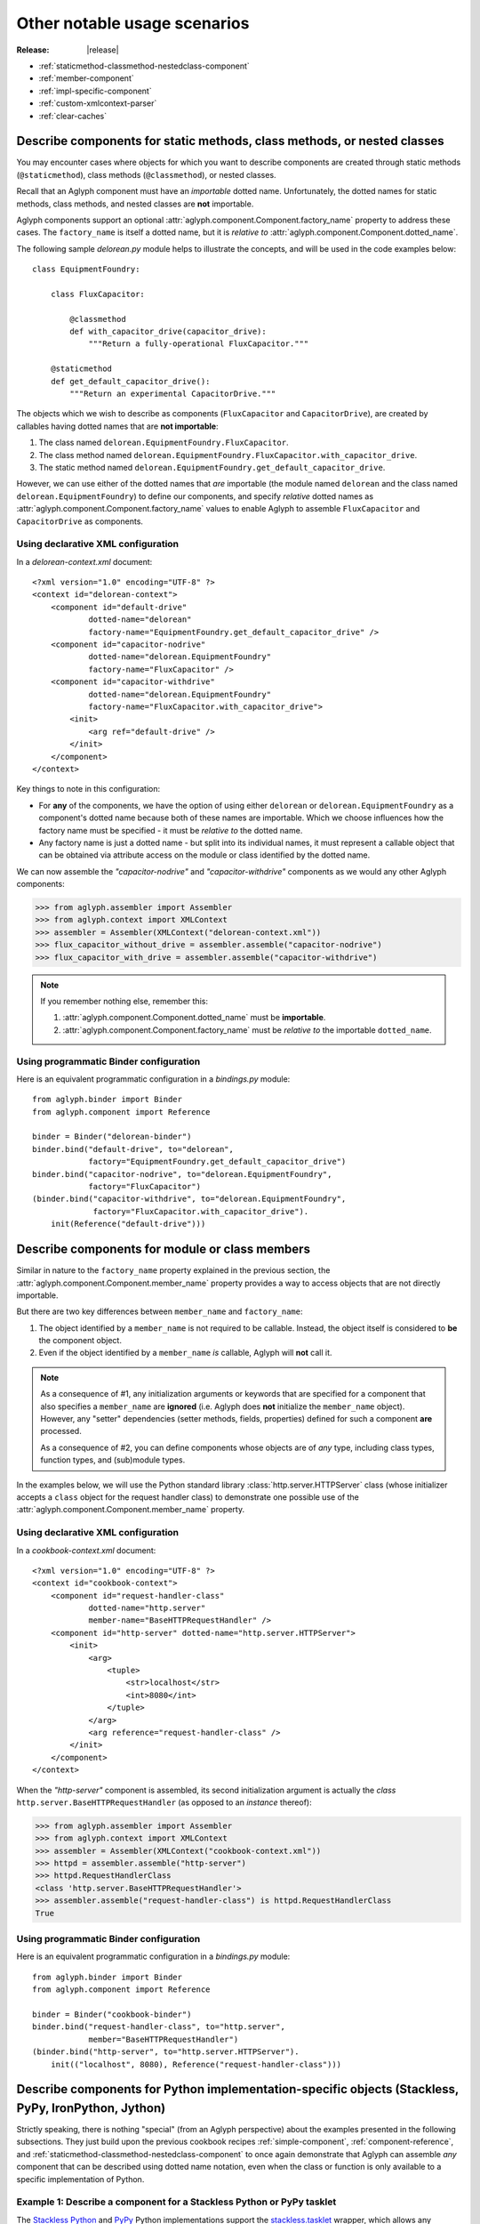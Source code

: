 =============================
Other notable usage scenarios
=============================

:Release: |release|

* :ref:`staticmethod-classmethod-nestedclass-component`
* :ref:`member-component`
* :ref:`impl-specific-component`
* :ref:`custom-xmlcontext-parser`
* :ref:`clear-caches`

.. _staticmethod-classmethod-nestedclass-component:

Describe components for static methods, class methods, or nested classes
========================================================================

.. versionadded:: 2.0.0

You may encounter cases where objects for which you want to describe components
are created through static methods (``@staticmethod``), class methods
(``@classmethod``), or nested classes.

Recall that an Aglyph component must have an *importable* dotted name.
Unfortunately, the dotted names for static methods, class methods, and nested
classes are **not** importable.

Aglyph components support an optional
:attr:`aglyph.component.Component.factory_name` property to address these
cases. The ``factory_name`` is itself a dotted name, but it is *relative to*
:attr:`aglyph.component.Component.dotted_name`.

The following sample *delorean.py* module helps to illustrate the concepts, and
will be used in the code examples below::

   class EquipmentFoundry:

       class FluxCapacitor:

           @classmethod
           def with_capacitor_drive(capacitor_drive):
               """Return a fully-operational FluxCapacitor."""

       @staticmethod
       def get_default_capacitor_drive():
           """Return an experimental CapacitorDrive."""

The objects which we wish to describe as components (``FluxCapacitor`` and
``CapacitorDrive``), are created by callables having dotted names that are
**not importable**:

1. The class named ``delorean.EquipmentFoundry.FluxCapacitor``.
2. The class method named
   ``delorean.EquipmentFoundry.FluxCapacitor.with_capacitor_drive``.
3. The static method named
   ``delorean.EquipmentFoundry.get_default_capacitor_drive``.

However, we can use either of the dotted names that *are* importable (the
module named ``delorean`` and the class named ``delorean.EquipmentFoundry``) to
define our components, and specify *relative* dotted names as
:attr:`aglyph.component.Component.factory_name` values to enable Aglyph to
assemble ``FluxCapacitor`` and ``CapacitorDrive`` as components.

Using declarative XML configuration
-----------------------------------

In a *delorean-context.xml* document::

   <?xml version="1.0" encoding="UTF-8" ?>
   <context id="delorean-context">
       <component id="default-drive"
               dotted-name="delorean"
               factory-name="EquipmentFoundry.get_default_capacitor_drive" />
       <component id="capacitor-nodrive"
               dotted-name="delorean.EquipmentFoundry"
               factory-name="FluxCapacitor" />
       <component id="capacitor-withdrive"
               dotted-name="delorean.EquipmentFoundry"
               factory-name="FluxCapacitor.with_capacitor_drive">
           <init>
               <arg ref="default-drive" />
           </init>
       </component>
   </context>

Key things to note in this configuration:

* For **any** of the components, we have the option of using either
  ``delorean`` or ``delorean.EquipmentFoundry`` as a component's dotted name
  because both of these names are importable. Which we choose influences how
  the factory name must be specified - it must be *relative to* the dotted
  name.
* Any factory name is just a dotted name - but split into its individual names,
  it must represent a callable object that can be obtained via attribute access
  on the module or class identified by the dotted name.

We can now assemble the *"capacitor-nodrive"* and *"capacitor-withdrive"*
components as we would any other Aglyph components:

>>> from aglyph.assembler import Assembler
>>> from aglyph.context import XMLContext
>>> assembler = Assembler(XMLContext("delorean-context.xml"))
>>> flux_capacitor_without_drive = assembler.assemble("capacitor-nodrive")
>>> flux_capacitor_with_drive = assembler.assemble("capacitor-withdrive")

.. note::
   If you remember nothing else, remember this:

   1. :attr:`aglyph.component.Component.dotted_name` must be **importable**.
   2. :attr:`aglyph.component.Component.factory_name` must be *relative to*
      the importable ``dotted_name``.

Using programmatic Binder configuration
---------------------------------------

Here is an equivalent programmatic configuration in a *bindings.py* module::

   from aglyph.binder import Binder
   from aglyph.component import Reference
   
   binder = Binder("delorean-binder")
   binder.bind("default-drive", to="delorean",
               factory="EquipmentFoundry.get_default_capacitor_drive")
   binder.bind("capacitor-nodrive", to="delorean.EquipmentFoundry",
               factory="FluxCapacitor")
   (binder.bind("capacitor-withdrive", to="delorean.EquipmentFoundry",
                factory="FluxCapacitor.with_capacitor_drive").
       init(Reference("default-drive")))

.. _member-component:

Describe components for module or class members
===============================================

.. versionadded:: 2.0.0

Similar in nature to the ``factory_name`` property explained in the previous
section, the :attr:`aglyph.component.Component.member_name` property provides a
way to access objects that are not directly importable.

But there are two key differences between ``member_name`` and ``factory_name``:

1. The object identified by a ``member_name`` is not required to be callable.
   Instead, the object itself is considered to **be** the component object.
2. Even if the object identified by a ``member_name`` *is* callable, Aglyph
   will **not** call it.

.. note::
   As a consequence of #1, any initialization arguments or keywords that are
   specified for a component that also specifies a ``member_name`` are
   **ignored** (i.e. Aglyph does **not** initialize the ``member_name``
   object). However, any "setter" dependencies (setter methods, fields,
   properties) defined for such a component **are** processed.

   As a consequence of #2, you can define components whose objects are of *any*
   type, including class types, function types, and (sub)module types.

In the examples below, we will use the Python standard library
:class:`http.server.HTTPServer` class (whose initializer accepts a ``class``
object for the request handler class) to demonstrate one possible use of the
:attr:`aglyph.component.Component.member_name` property.

Using declarative XML configuration
-----------------------------------

In a *cookbook-context.xml* document::

   <?xml version="1.0" encoding="UTF-8" ?>
   <context id="cookbook-context">
       <component id="request-handler-class"
               dotted-name="http.server"
               member-name="BaseHTTPRequestHandler" />
       <component id="http-server" dotted-name="http.server.HTTPServer">
           <init>
               <arg>
                   <tuple>
                       <str>localhost</str>
                       <int>8080</int>
                   </tuple>
               </arg>
               <arg reference="request-handler-class" />
           </init>
       </component>
   </context>

When the *"http-server"* component is assembled, its second initialization
argument is actually the *class* ``http.server.BaseHTTPRequestHandler`` (as
opposed to an *instance* thereof):

>>> from aglyph.assembler import Assembler
>>> from aglyph.context import XMLContext
>>> assembler = Assembler(XMLContext("cookbook-context.xml"))
>>> httpd = assembler.assemble("http-server")
>>> httpd.RequestHandlerClass
<class 'http.server.BaseHTTPRequestHandler'>
>>> assembler.assemble("request-handler-class") is httpd.RequestHandlerClass
True

Using programmatic Binder configuration
---------------------------------------

Here is an equivalent programmatic configuration in a *bindings.py* module::

   from aglyph.binder import Binder
   from aglyph.component import Reference
   
   binder = Binder("cookbook-binder")
   binder.bind("request-handler-class", to="http.server",
               member="BaseHTTPRequestHandler")
   (binder.bind("http-server", to="http.server.HTTPServer").
       init(("localhost", 8080), Reference("request-handler-class")))

.. _impl-specific-component:

Describe components for Python implementation-specific objects (Stackless, PyPy, IronPython, Jython)
====================================================================================================

Strictly speaking, there is nothing "special" (from an Aglyph perspective)
about the examples presented in the following subsections. They just build
upon the previous cookbook recipes :ref:`simple-component`,
:ref:`component-reference`, and
:ref:`staticmethod-classmethod-nestedclass-component` to once again demonstrate
that Aglyph can assemble *any* component that can be described using dotted
name notation, even when the class or function is only available to a specific
implementation of Python.

Example 1: Describe a component for a Stackless Python or PyPy tasklet
----------------------------------------------------------------------
The `Stackless Python <http://www.stackless.com/>`_ and
`PyPy <http://pypy.org/>`_ Python implementations support the
`stackless.tasklet <http://www.stackless.com/wiki/Tasklets>`_ wrapper, which
allows any callable to run as a microthread.

The examples below demonstrate the Aglyph configuration for a variation of the
sample code given in the `Stackless Python "Tasklets"
<http://www.stackless.com/wiki/Tasklets>`_ Wiki article.

Using declarative XML configuration
^^^^^^^^^^^^^^^^^^^^^^^^^^^^^^^^^^^

In a *cookbook-context.xml* document::

   <?xml version="1.0" encoding="UTF-8" ?>
   <context id="cookbook-context">
       <component id="aCallable-func" dotted-name="cookbook"
               member-name="aCallable" />
       <component id="aCallable-task" dotted-name="stackless.tasklet">
           <init>
               <arg reference="aCallable-func" />
           </init>
       </component>
   </context>

Assembling and running this tasklet looks like this:

>>> from aglyph.assembler import Assembler
>>> from aglyph.context import XMLContext
>>> assembler = Assembler(XMLContext("cookbook-context.xml"))
>>> task = assembler.assemble("aCallable-task")
>>> task.setup("assembled by Aglyph")
>>> task.run()
'aCallable: assembled by Aglyph'

Using programmatic Binder configuration
^^^^^^^^^^^^^^^^^^^^^^^^^^^^^^^^^^^^^^^

Below is an example of programmatic configuration, but with a twist - we allow
Aglyph to inject the function argument into the task so that we only need to
assemble and run it. This works because the ``stackless.tasklet.setup`` method
has setter method semantics.

In a *bindings.py* module::

   from aglyph.binder import Binder
   from aglyph.component import Reference
   
   binder = Binder("cookbook-binder")
   binder.bind("aCallable-func", to="cookbook", member="aCallable")
   (binder.bind("aCallable-task", to="stackless.tasklet").
       init(Reference("aCallable-func")).
       attributes(setup="injected by Aglyph"))

Assembling and running this tasklet looks like this:

>>> from bindings import binder
>>> task = binder.lookup("aCallable-task")
>>> task.run()
'aCallable: injected by Aglyph'

Example 2: Describe a component for a .NET XmlReader
----------------------------------------------------
`IronPython <http://ironpython.net/>`_ developers have access to the .NET
Framework Standard Library and any custom assemblies via the ``clr`` module,
allowing any .NET namespace to be loaded into the IronPython runtime and used.

In the examples below, we use `System.Xml.DtdProcessing
<http://msdn.microsoft.com/en-us/library/system.xml.dtdprocessing.aspx>`_,
`System.Xml.ValidationType
<http://msdn.microsoft.com/en-us/library/system.xml.validationtype.aspx>`_,
`System.Xml.XmlReaderSettings
<http://msdn.microsoft.com/en-us/library/system.xml.xmlreadersettings.aspx>`_,
and `System.Xml.XmlReader
<http://msdn.microsoft.com/en-us/library/system.xml.xmlreader.aspx>`_ to
configure an XML reader that parses a fictitious "AppConfig.xml" document.

.. warning::
   When using IronPython, the .NET namespace for any class referenced in an
   Aglyph component **must** be loaded prior to asking Aglyph to assemble the
   component. (Otherwise, those classes would not be importable in IronPython.)

   In the examples given below, this means that the following statements must
   be executed *before* :meth:`aglyph.assembler.Assembler.assemble` or
   :meth:`aglyph.binder.Binder.lookup` is called (because the "System.Xml"
   namespace is not present by default):

   >>> import clr
   >>> clr.AddReference("System.Xml")

Using declarative XML configuration
^^^^^^^^^^^^^^^^^^^^^^^^^^^^^^^^^^^

In a *dotnet-context.xml* document::

   <?xml version="1.0" ?>
   <context id="dotnet-context">
       <component id="dtd-parse" dotted-name="System.Xml"
               member-name="DtdProcessing.Parse" />
       <component id="dtd-validate" dotted-name="System.Xml"
               member-name="ValidationType.DTD" />
       <component id="xmlreader-settings" dotted-name="System.Xml.XmlReaderSettings">
           <attributes>
               <attribute name="IgnoreComments"><true /></attribute>
               <attribute name="IgnoreProcessingInstructions"><true /></attribute>
               <attribute name="IgnoreWhitespace"><true /></attribute>
               <attribute name="DtdProcessing" reference="dtd-parse" />
               <attribute name="ValidationType" reference="dtd-validate" />
           </attributes>
       </component>
       <component id="app-config-reader" dotted-name="System.Xml.XmlReader"
               factory-name="Create">
           <init>
               <arg><str>file:///C:/Example/Settings/AppConfig.xml</str></arg>
               <arg reference="xmlreader-settings" />
           </init>
       </component>
   </context>

With the Aglyph context in place, we can now assemble an XML reader for our
fictitious application configuration reader:

>>> import clr
>>> clr.AddReference("System.Xml")
>>> from aglyph.assembler import Assembler
>>> from aglyph.context import XMLContext
>>> assembler = Assembler(XMLContext("dotnet-context.xml"))
>>> assembler.assemble("app-config-reader")
<System.Xml.XmlValidatingReaderImpl object at 0x000000000000002B [System.Xml.XmlValidatingReaderImpl]>

Using programmatic Binder configuration
^^^^^^^^^^^^^^^^^^^^^^^^^^^^^^^^^^^^^^^

Here is an equivalent programmatic configuration in a *bindings.py* module::

   from aglyph.binder import Binder
   from aglyph.component import Reference
    
   binder = Binder("dotnet-binder")
   binder.bind("dtd-parse", to="System.Xml", member="DtdProcessing.Parse")
   binder.bind("dtd-validate", to="System.Xml", member="ValidationType.DTD")
   (binder.bind("xmlreader-settings", to="System.Xml.XmlReaderSettings").
       attributes(IgnoreComments=True,
                  IgnoreProcessingInstructions=True,
                  IgnoreWhitespace=True,
                  DtdProcessing=Reference("dtd-parse"),
                  ValidationType=Reference("dtd-validate")))
   (binder.bind("app-config-reader", to="System.Xml.XmlReader", factory="Create").
       init("file:///C:/Example/Settings/AppConfig.xml",
            Reference("xmlreader-settings")))

The code to assemble the fictitious application configuration reader looks like
this:

>>> import clr
>>> clr.AddReference("System.Xml")
>>> from bindings import binder
>>> binder.lookup("app-config-reader")
<System.Xml.XmlValidatingReaderImpl object at 0x000000000000002B [System.Xml.XmlValidatingReaderImpl]>

Example 3: Describe a component for a Java™ LinkedHashMap
---------------------------------------------------------
`Jython <http://www.jython.org/>`_ developers have direct access to the
Java™ Platform API and any custom JARs in the runtime *CLASSPATH*.

In the examples below, we use
`java.util.Collections#synchronizedMap(java.util.Map)
<http://docs.oracle.com/javase/6/docs/api/java/util/Collections.html#synchronizedMap(java.util.Map)>`_
and `java.util.LinkedHashMap
<http://docs.oracle.com/javase/6/docs/api/java/util/LinkedHashMap.html>`_ to
configure a thread-safe, insertion-order hash map.

Using declarative XML configuration
^^^^^^^^^^^^^^^^^^^^^^^^^^^^^^^^^^^

In a *java-context.xml* document::

   <?xml version="1.0" encoding="UTF-8" ?>
   <context id="java-context">
       <component id="java.util.LinkedHashMap" />
       <component id="threadsafe-ordered-map" dotted-name="java.util.Collections"
               factory-name="synchronizedMap">
           <init>
               <arg reference="java.util.LinkedHashMap" />
           </init>
       </component>
   </context>

To assemble our map:

>>> from aglyph.assembler import Assembler
>>> from aglyph.context import XMLContext
>>> assembler = Assembler(XMLContext("java-context.xml"))
>>> mapping = assembler.assemble("threadsafe-ordered-map")
>>> mapping.__class__
<type 'java.util.Collections$SynchronizedMap'>

Using programmatic Binder configuration
^^^^^^^^^^^^^^^^^^^^^^^^^^^^^^^^^^^^^^^

Here is an equivalent programmatic configuration in a *bindings.py* module::

   from aglyph.binder import Binder
   from aglyph.component import Reference
    
   binder = Binder("java-binder")
   binder.bind("java.util.LinkedHashMap")
   (binder.bind("threadsafe-ordered-map", to="java.util.Collections",
                factory="synchronizedMap").
       init(Reference("java.util.LinkedHashMap")))

Assembling the map looks like this:

>>> from bindings import binder
>>> mapping = binder.lookup("threadsafe-ordered-map")
>>> mapping.__class__
<type 'java.util.Collections$SynchronizedMap'>

.. _custom-xmlcontext-parser:

Use a custom XML parser for XMLContext
======================================

Aglyph uses the :mod:`xml.etree.ElementTree` API for processing context
documents. By default, ElementTree uses the `expat
<http://expat.sourceforge.net/>`_ XML parser (via
:class:`xml.etree.ElementTree.XMLParser`) to build element structures.

However, developers may subclass :class:`xml.etree.ElementTree.XMLParser` to
use *any* XML parser; simply pass an instance of the subclass to
:class:`aglyph.context.XMLContext` as the ``parser`` keyword argument.

.. note::
   For an example, please refer to :class:`aglyph.compat.ipytree.CLRXMLParser`,
   which is an :class:`xml.etree.ElementTree.XMLParser` subclass that uses the
   .NET `System.Xml.XmlReader
   <http://msdn.microsoft.com/en-us/library/system.xml.xmlreader.aspx>`_
   parser.

.. _clear-caches:

Clear the Aglyph singleton, weakref, and borg memory caches
===========================================================

:class:`aglyph.assembler.Assembler` automatically caches objects of
**singleton** and **weakref** components, as well as the shared-state
dictionaries of **borg** components, in memory. There is no automatic eviction
strategy.

These caches may be cleared explicitly by calling
:meth:`aglyph.assembler.Assembler.clear_singletons`,
:meth:`aglyph.assembler.Assembler.clear_weakrefs`,  or
:meth:`aglyph.assembler.Assembler.clear_borgs`, respectively. Each method
returns a list of component IDs that were evicted.

.. warning::
   There are some limitations on weakref caching, particularly with respect to
   :ref:`lifecycle methods <lifecycle-methods>`. Please see
   :meth:`aglyph.assembler.Assembler.clear_weakrefs` for details.

